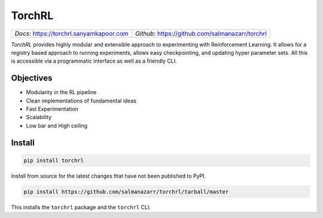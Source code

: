 TorchRL
========

.. image:: https://travis-ci.com/salmanazarr/torchrl.svg?branch=master
    :target: https://travis-ci.org/salmanazarr/torchrl

.. image:: https://badge.fury.io/py/torchrl.svg
    :target: https://pypi.org/project/torchrl/

.. image:: https://img.shields.io/badge/status-beta-green.svg
    :target: https://pypi.org/project/torchrl/

.. image:: https://img.shields.io/pypi/pyversions/torchrl.svg
    :target: https://github.com/salmanazarr/torchrl

+-----------------------------------------------+---------------------------------------------------------+
| *Docs*: `<https://torchrl.sanyamkapoor.com>`_ |  *Github*: `<https://github.com/salmanazarr/torchrl>`_  |
+-----------------------------------------------+---------------------------------------------------------+

*TorchRL* provides highly modular and extensible approach to experimenting with
Reinforcement Learning. It allows for a registry based approach to running
experiments, allows easy checkpointing, and updating hyper parameter sets.
All this is accessible via a programmatic interface as well as a friendly CLI.

Objectives
-----------

* Modularity in the RL pipeline
* Clean implementations of fundamental ideas
* Fast Experimentation
* Scalability
* Low bar and High ceiling

Install
--------

.. code:: shell

    pip install torchrl

Install from source for the latest changes that have not been published to PyPI.

.. code:: shell

    pip install https://github.com/salmanazarr/torchrl/tarball/master

This installs the ``torchrl`` package and the ``torchrl`` CLI.
